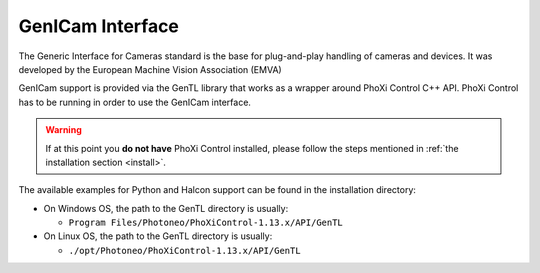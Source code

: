 .. geni_cam:

GenICam Interface
=================

The Generic Interface for Cameras standard is the base for plug-and-play handling of cameras and devices. It was developed by the European Machine Vision Association (EMVA)

GenICam support is provided via the GenTL library that works as a wrapper around PhoXi Control C++ API. PhoXi Control has to be running in order to use the GenICam interface. 

.. warning:: If at this point you **do not have** PhoXi Control installed, please follow the steps mentioned in :ref:`the installation section <install>`. 

The available examples for Python and Halcon support can be found in the installation directory:

* On Windows OS, the path to the GenTL directory is usually:

  * ``Program Files/Photoneo/PhoXiControl-1.13.x/API/GenTL``

* On Linux OS, the path to the GenTL directory is usually:

  * ``./opt/Photoneo/PhoXiControl-1.13.x/API/GenTL`` 